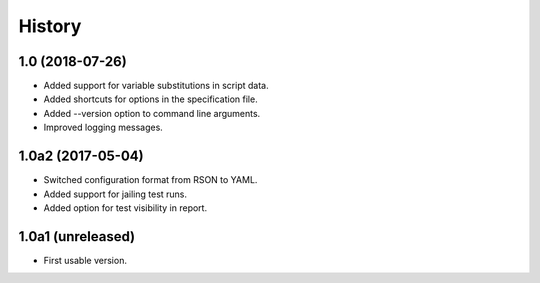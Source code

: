 History
=======

1.0 (2018-07-26)
----------------

- Added support for variable substitutions in script data.
- Added shortcuts for options in the specification file.
- Added --version option to command line arguments.
- Improved logging messages.

1.0a2 (2017-05-04)
------------------

- Switched configuration format from RSON to YAML.
- Added support for jailing test runs.
- Added option for test visibility in report.

1.0a1 (unreleased)
------------------

- First usable version.

